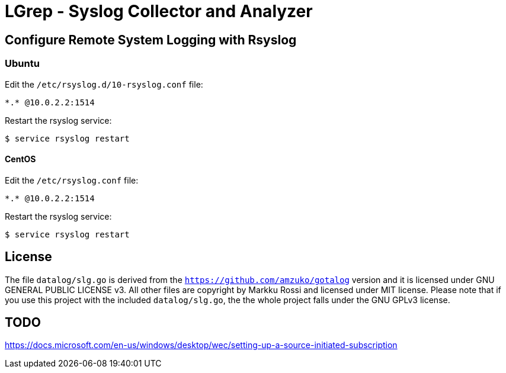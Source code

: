 = LGrep - Syslog Collector and Analyzer

== Configure Remote System Logging with Rsyslog

=== Ubuntu

Edit the `/etc/rsyslog.d/10-rsyslog.conf` file:

    *.* @10.0.2.2:1514

Restart the rsyslog service:

    $ service rsyslog restart

==== CentOS

Edit the `/etc/rsyslog.conf` file:

    *.* @10.0.2.2:1514

Restart the rsyslog service:

    $ service rsyslog restart

== License

The file `datalog/slg.go` is derived from the
`https://github.com/amzuko/gotalog` version and it is licensed under
GNU GENERAL PUBLIC LICENSE v3. All other files are copyright by Markku
Rossi and licensed under MIT license. Please note that if you use this
project with the included `datalog/slg.go`, the the whole project
falls under the GNU GPLv3 license.

== TODO

https://docs.microsoft.com/en-us/windows/desktop/wec/setting-up-a-source-initiated-subscription
